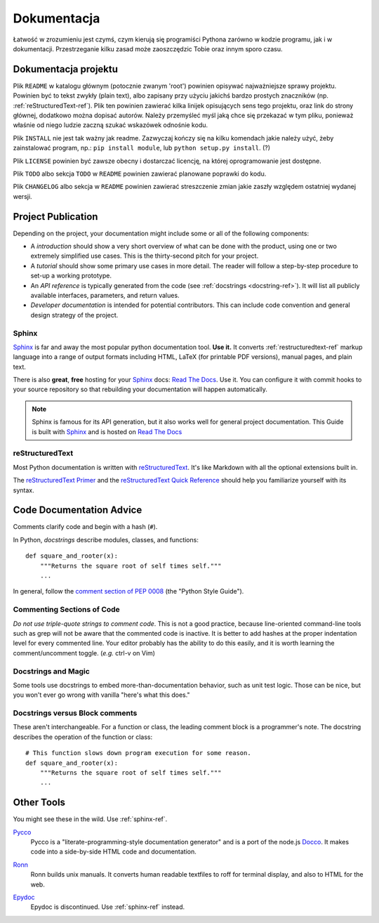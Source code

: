 Dokumentacja
=============

Łatwość w zrozumieniu jest czymś, czym kierują się programiści Pythona
zarówno w kodzie programu, jak i w dokumentacji. Przestrzeganie kilku
zasad może zaoszczędzic Tobie oraz innym sporo czasu.

Dokumentacja projektu
---------------------

Plik ``README`` w katalogu głównym (potocznie zwanym 'root') powinien
opisywać najważniejsze sprawy projektu. Powinien być to tekst zwykły (plain text),
albo zapisany przy użyciu jakichś bardzo prostych znaczników (np. :ref:`reStructuredText-ref`).
Plik ten powinien zawierać kilka linijek opisujących sens tego projektu, oraz 
link do strony głównej, dodatkowo można dopisać autorów.
Należy przemyśleć myśl jaką chce się przekazać w tym pliku, ponieważ właśnie od niego
ludzie zaczną szukać wskazówek odnośnie kodu.

Plik ``INSTALL`` nie jest tak ważny jak readme. Zazwyczaj kończy się na
kilku komendach jakie należy użyć, żeby zainstalować program, np.:
``pip install module``, lub ``python setup.py install``. (?)

Plik ``LICENSE`` powinien być zawsze obecny i dostarczać licencję, na której 
oprogramowanie jest dostępne.

Plik ``TODO`` albo sekcja ``TODO`` w ``README`` powinien zawierać
planowane poprawki do kodu.

Plik ``CHANGELOG`` albo sekcja w ``README`` powinien zawierać 
streszczenie zmian jakie zaszły względem ostatniej wydanej wersji.

Project Publication
-------------------

Depending on the project, your documentation might include some or all
of the following components:

- A *introduction* should show a very short overview of what can be
  done with the product, using one or two extremely simplified use
  cases. This is the thirty-second pitch for your project.

- A *tutorial* should show some primary use cases in more detail. The reader will
  follow a step-by-step procedure to set-up a working prototype.

- An *API reference* is typically generated from the code (see
  :ref:`docstrings <docstring-ref>`). It will list all publicly available interfaces,
  parameters, and return values.

- *Developer documentation* is intended for potential contributors. This can
  include code convention and general design strategy of the project.

.. _sphinx-ref:

Sphinx
~~~~~~

Sphinx_ is far and away the most popular python documentation
tool. **Use it.**  It converts :ref:`restructuredtext-ref` markup language
into a range of output formats including HTML, LaTeX (for printable
PDF versions), manual pages, and plain text.

There is also **great**, **free** hosting for your Sphinx_ docs:
`Read The Docs`_. Use it. You can configure it with commit hooks to
your source repository so that rebuilding your documentation will
happen automatically.

.. note::

    Sphinx is famous for its API generation, but it also works well
    for general project documentation. This Guide is built with
    Sphinx_ and is hosted on `Read The Docs`_

.. _Sphinx: http://sphinx.pocoo.org
.. _Read The Docs: http://readthedocs.org

.. _restructuredtext-ref:

reStructuredText
~~~~~~~~~~~~~~~~

Most Python documentation is written with reStructuredText_. It's like
Markdown with all the optional extensions built in.

The `reStructuredText Primer`_ and the `reStructuredText Quick
Reference`_ should help you familiarize yourself with its syntax.

.. _reStructuredText: http://docutils.sourceforge.net/rst.html
.. _reStructuredText Primer: http://sphinx.pocoo.org/rest.html
.. _reStructuredText Quick Reference: http://docutils.sourceforge.net/docs/user/rst/quickref.html


Code Documentation Advice
-------------------------

Comments clarify code and begin with a hash (``#``).

.. _docstring-ref:

In Python, *docstrings* describe modules, classes, and functions: ::

    def square_and_rooter(x):
        """Returns the square root of self times self."""
        ...

In general, follow the `comment section of PEP 0008`_ (the "Python Style Guide").

.. _comment section of PEP 0008: http://www.python.org/dev/peps/pep-0008/#comments

Commenting Sections of Code
~~~~~~~~~~~~~~~~~~~~~~~~~~~

*Do not use triple-quote strings to comment code*. This is not a good
practice, because line-oriented command-line tools such as grep will
not be aware that the commented code is inactive. It is better to add
hashes at the proper indentation level for every commented line. Your
editor probably has the ability to do this easily, and it is worth
learning the comment/uncomment toggle. (*e.g.* ctrl-v on Vim)

Docstrings and Magic
~~~~~~~~~~~~~~~~~~~~

Some tools use docstrings to embed more-than-documentation behavior,
such as unit test logic. Those can be nice, but you won't ever go
wrong with vanilla "here's what this does."

Docstrings versus Block comments
~~~~~~~~~~~~~~~~~~~~~~~~~~~~~~~~

These aren't interchangeable. For a function or class, the leading
comment block is a programmer's note. The docstring describes the
operation of the function or class: ::

    # This function slows down program execution for some reason.
    def square_and_rooter(x):
        """Returns the square root of self times self."""
	...

.. seealso:: Further reading on docstrings: `PEP 0257`_

.. _PEP 0257: http://www.python.org/dev/peps/pep-0257/


Other Tools
-----------

You might see these in the wild. Use :ref:`sphinx-ref`.

Pycco_
    Pycco is a "literate-programming-style documentation generator"
    and is a port of the node.js Docco_. It makes code into a
    side-by-side HTML code and documentation.

.. _Pycco: http://fitzgen.github.com/pycco
.. _Docco: http://jashkenas.github.com/docco

Ronn_
    Ronn builds unix manuals. It converts human readable textfiles to roff for terminal display, and also to HTML for the web.

.. _Ronn: https://github.com/rtomayko/ronn

Epydoc_
    Epydoc is discontinued. Use :ref:`sphinx-ref` instead.

.. _Epydoc: http://epydoc.sourceforge.net
